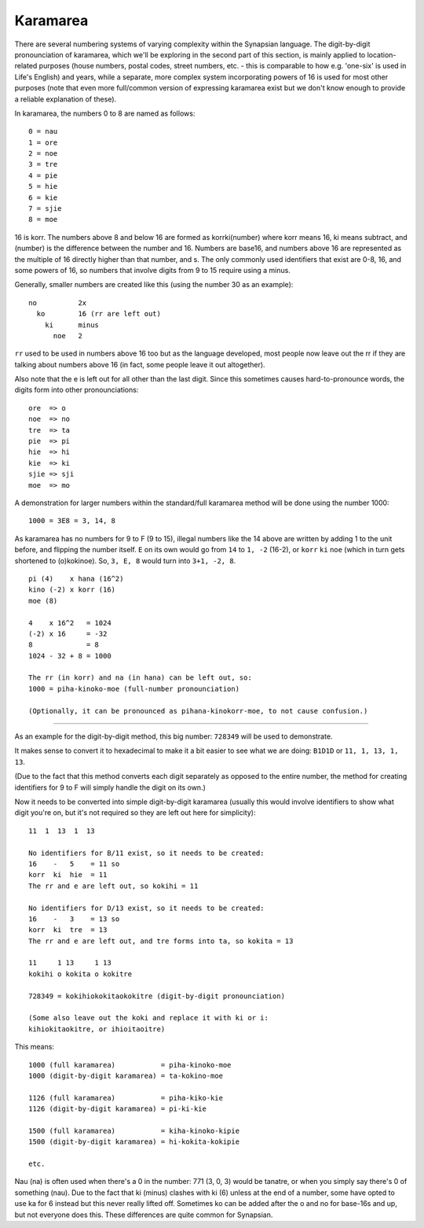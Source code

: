 Karamarea
=========

There are several numbering systems of varying complexity within the Synapsian language. The digit-by-digit pronounciation of karamarea, which we'll be exploring in the second part of this section, is mainly applied to location-related purposes (house numbers, postal codes, street numbers, etc. - this is comparable to how e.g. 'one-six' is used in Life's English) and years, while a separate, more complex system incorporating powers of 16 is used for most other purposes (note that even more full/common version of expressing karamarea exist but we don't know enough to provide a reliable explanation of these).

In karamarea, the numbers 0 to 8 are named as follows: ::

    0 = nau
    1 = ore
    2 = noe
    3 = tre
    4 = pie
    5 = hie
    6 = kie
    7 = sjie
    8 = moe

16 is korr. The numbers above 8 and below 16 are formed as korrki(number) where korr means 16, ki means subtract, and (number) is the difference between the number and 16. Numbers are base16, and numbers above 16 are represented as the multiple of 16 directly higher than that number, and s. The only commonly used identifiers that exist are 0-8, 16, and some powers of 16, so numbers that involve digits from 9 to 15 require using a minus.

Generally, smaller numbers are created like this (using the number 30 as an example): ::

    no          2x
      ko        16 (rr are left out)
        ki      minus
          noe   2

``rr`` used to be used in numbers above 16 too but as the language developed, most people now leave out the rr if they are talking about numbers above 16 (in fact, some people leave it out altogether).

Also note that the e is left out for all other than the last digit. Since this sometimes causes hard-to-pronounce words, the digits form into other pronounciations: ::

    ore  => o
    noe  => no
    tre  => ta
    pie  => pi
    hie  => hi
    kie  => ki
    sjie => sji
    moe  => mo

A demonstration for larger numbers within the standard/full karamarea method will be done using the number 1000: ::

    1000 = 3E8 = 3, 14, 8

As karamarea has no numbers for 9 to F (9 to 15), illegal numbers like the 14 above are written by adding 1 to the unit before, and flipping the number itself. ``E`` on its own would go from ``14`` to ``1, -2`` (16-2), or ``korr`` ``ki`` ``noe`` (which in turn gets shortened to (o)kokinoe). So, ``3, E, 8`` would turn into ``3+1, -2, 8``. ::

    pi (4)    x hana (16^2)
    kino (-2) x korr (16)
    moe (8)

    4    x 16^2   = 1024
    (-2) x 16     = -32
    8             = 8
    1024 - 32 + 8 = 1000

    The rr (in korr) and na (in hana) can be left out, so:
    1000 = piha-kinoko-moe (full-number pronounciation)

    (Optionally, it can be pronounced as pihana-kinokorr-moe, to not cause confusion.)

----

As an example for the digit-by-digit method, this big number: ``728349`` will be used to demonstrate.

It makes sense to convert it to hexadecimal to make it a bit easier to see what we are doing: ``B1D1D`` or ``11, 1, 13, 1, 13``.

(Due to the fact that this method converts each digit separately as opposed to the entire number, the method for creating identifiers for 9 to F will simply handle the digit on its own.)

Now it needs to be converted into simple digit-by-digit karamarea (usually this would involve identifiers to show what digit you're on, but it's not required so they are left out here for simplicity): ::

    11  1  13  1  13

    No identifiers for B/11 exist, so it needs to be created:
    16    -   5    = 11 so
    korr  ki  hie  = 11
    The rr and e are left out, so kokihi = 11

    No identifiers for D/13 exist, so it needs to be created:
    16    -   3    = 13 so
    korr  ki  tre  = 13
    The rr and e are left out, and tre forms into ta, so kokita = 13

    11     1 13     1 13
    kokihi o kokita o kokitre

    728349 = kokihiokokitaokokitre (digit-by-digit pronounciation)

    (Some also leave out the koki and replace it with ki or i:
    kihiokitaokitre, or ihioitaoitre)

This means: ::

    1000 (full karamarea)           = piha-kinoko-moe
    1000 (digit-by-digit karamarea) = ta-kokino-moe

    1126 (full karamarea)           = piha-kiko-kie
    1126 (digit-by-digit karamarea) = pi-ki-kie

    1500 (full karamarea)           = kiha-kinoko-kipie
    1500 (digit-by-digit karamarea) = hi-kokita-kokipie

    etc.

Nau (na) is often used when there's a 0 in the number: 771 (3, 0, 3) would be tanatre, or when you simply say there's 0 of something (nau). Due to the fact that ki (minus) clashes with ki (6) unless at the end of a number, some have opted to use ka for 6 instead but this never really lifted off. Sometimes ko can be added after the o and no for base-16s and up, but not everyone does this. These differences are quite common for Synapsian.
